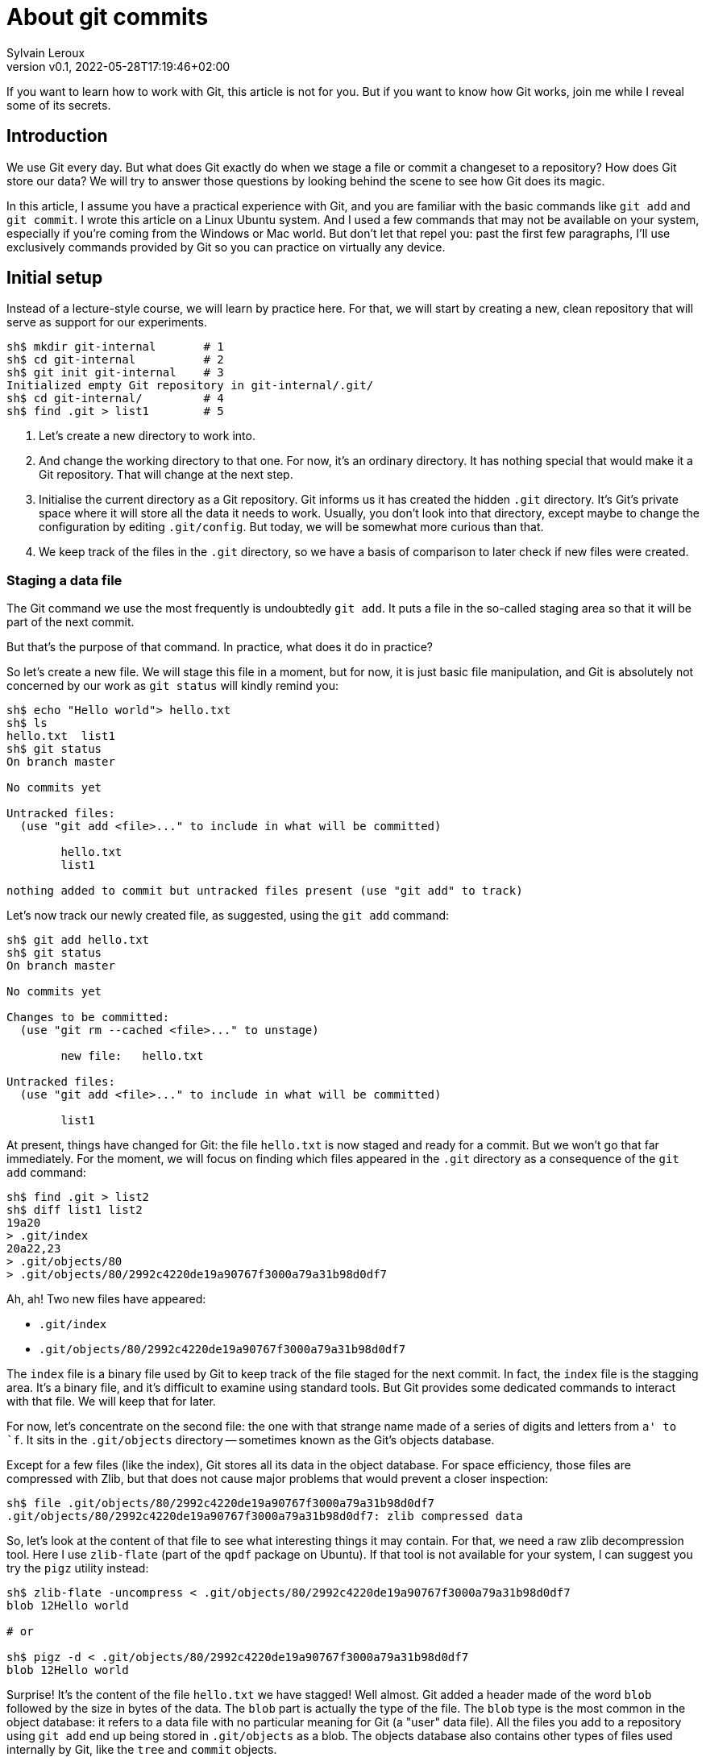 = About git commits
:author: Sylvain Leroux
:pin: -
:revnumber: v0.1
:revdate: 2022-05-28T17:19:46+02:00
:keywords: Git

[.teaser]
If you want to learn how to work with Git, this article is not for you.
But if you want to know how Git works, join me while I reveal some of its secrets.

== Introduction
We use Git every day.
But what does Git exactly do when we stage a file or commit a changeset to a repository?
How does Git store our data?
We will try to answer those questions by looking behind the scene to see how Git does its magic.

In this article, I assume you have a practical experience with Git, and you are familiar with the basic commands like `git add` and `git commit`.
I wrote this article on a Linux Ubuntu system. And I used a few commands that may not be available on your system, especially if you're coming from the Windows or Mac world.
But don't let that repel you: past the first few paragraphs, I'll use exclusively commands provided by Git so you can practice on virtually any device.

== Initial setup

Instead of a lecture-style course, we will learn by practice here.
For that, we will start by creating a new, clean repository that will serve as support for our experiments.

----
sh$ mkdir git-internal       # 1
sh$ cd git-internal          # 2
sh$ git init git-internal    # 3
Initialized empty Git repository in git-internal/.git/
sh$ cd git-internal/         # 4
sh$ find .git > list1        # 5
----

1. Let's create a new directory to work into.
2. And change the working directory to that one.
   For now, it's an ordinary directory. It has nothing special that would make it a Git repository.
   That will change at the next step.
3. Initialise the current directory as a Git repository.
   Git informs us it has created the hidden `.git` directory.
   It's Git's private space where it will store all the data it needs to work.
   Usually, you don't look into that directory, except maybe to change the configuration by editing `.git/config`.
   But today, we will be somewhat more curious than that.
4. We keep track of the files in the `.git` directory, so we have a basis of comparison to later check if new files were created.


=== Staging a data file

The Git command we use the most frequently is undoubtedly `git add`.
It puts a file in the so-called staging area so that it will be part of the next commit.

But that's the purpose of that command. In practice, what does it do in practice?

So let's create a new file.
We will stage this file in a moment, but for now, it is just basic file manipulation, and Git is absolutely not concerned by our work as `git status` will kindly remind you:

----
sh$ echo "Hello world"> hello.txt
sh$ ls
hello.txt  list1
sh$ git status
On branch master

No commits yet

Untracked files:
  (use "git add <file>..." to include in what will be committed)

        hello.txt
        list1

nothing added to commit but untracked files present (use "git add" to track)
----

Let's now track our newly created file, as suggested, using the `git add` command:

----
sh$ git add hello.txt
sh$ git status
On branch master

No commits yet

Changes to be committed:
  (use "git rm --cached <file>..." to unstage)

        new file:   hello.txt

Untracked files:
  (use "git add <file>..." to include in what will be committed)

        list1
----

At present, things have changed for Git: the file `hello.txt` is now staged and ready for a commit.
But we won't go that far immediately.
For the moment, we will focus on finding which files appeared in the `.git` directory as a consequence of the `git add` command:

----
sh$ find .git > list2
sh$ diff list1 list2
19a20
> .git/index
20a22,23
> .git/objects/80
> .git/objects/80/2992c4220de19a90767f3000a79a31b98d0df7
----

Ah, ah! Two new files have appeared:

* `.git/index`
* `.git/objects/80/2992c4220de19a90767f3000a79a31b98d0df7`

The `index` file is a binary file used by Git to keep track of the file staged for the next commit.
In fact, the `index` file is the stagging area.
It's a binary file, and it's difficult to examine using standard tools.
But Git provides some dedicated commands to interact with that file. We will keep that for later.

For now, let's concentrate on the second file:
the one with that strange name made of a series of digits and letters from `a' to `f`.
It sits in the `.git/objects` directory -- sometimes known as the Git's objects database.

Except for a few files (like the index), Git stores all its data in the object database.
For space efficiency, those files are compressed with Zlib, but that does not cause major problems that would prevent a closer inspection:

----
sh$ file .git/objects/80/2992c4220de19a90767f3000a79a31b98d0df7
.git/objects/80/2992c4220de19a90767f3000a79a31b98d0df7: zlib compressed data
----

So, let's look at the content of that file to see what interesting things it may contain.
For that, we need a raw zlib decompression tool. Here I use `zlib-flate` (part of the `qpdf` package on Ubuntu).
If that tool is not available for your system, I can suggest you try the `pigz` utility instead:


----
sh$ zlib-flate -uncompress < .git/objects/80/2992c4220de19a90767f3000a79a31b98d0df7
blob 12Hello world

# or

sh$ pigz -d < .git/objects/80/2992c4220de19a90767f3000a79a31b98d0df7
blob 12Hello world
----

Surprise! It's the content of the file `hello.txt` we have stagged!
Well almost.
Git added a header made of the word `blob` followed by the size in bytes of the data.
The `blob` part is actually the type of the file.
The `blob` type is the most common in the object database: it refers to a data file with no particular meaning for Git (a "user" data file).
All the files you add to a repository using `git add` end up being stored in `.git/objects` as a blob.
The objects database also contains other types of files used internally by Git, like the `tree` and `commit` objects.

[NOTE]
====
Not visible in the output of the `zlib-flate` command, there is also a https://en.wikipedia.org/wiki/Null_character[null character] that serves as a delimiter between the header and the data payload:
You can see it by piping the output of `zlib-flate` to the `cat -v` command:

----
sh$ zlib-flate -uncompress < .git/objects/80/2992c4220de19a90767f3000a79a31b98d0df7 | cat -v
blob 12^@Hello world
----

The `^@` is the https://en.wikipedia.org/wiki/Caret_notation[caret notation] for the null character.
====

But this is not the only surprise.
Do you remember the strange name of this file?
It looked like a random string, but if you tried the same experiment on your own computer, you might have noticed the file has the same name on your machine!

If fact, the name of the file is the SHA1 https://en.wikipedia.org/wiki/Hash_function[hash] of its content:

----
sh$ zlib-flate -uncompress < .git/objects/80/2992c4220de19a90767f3000a79a31b98d0df7 | sha1sum
802992c4220de19a90767f3000a79a31b98d0df7  -
----

[NOTE]
====
You may have noticed Git uses the first two digits of the hash as a subdirectory name and the rest of the digits as the actual file name.
But that's just an artifact used to overcome possible limitations of the underlying file system regarding the maximum number of files per directory.
====

In the Git vocabulary, that number, the SHA1 hash of the data, is called the file's Object Identifier (OID).
Since the OID is directly computed from the file's content, you may also sometimes read Git is a https://en.wikipedia.org/wiki/Content-addressable_storage[content adressable] filesystem.


Until now, I used external tools to reverse-engineer the blob file.
But, Git provides commands to deal with these data files without requiring any extra tool.
For example, to see the content of a Git object knowing its OID, you can use `git show`.
It returns the content of the file, with the Git-specific header removed:

----
sh$ git show 802992c4220de19a90767f3000a79a31b98d0df7
Hello world
----

You can also query the type, data length, and content of an object using the `git cat-file` command:

----
sh$ git cat-file -t 802992c4220de19a90767f3000a79a31b98d0df7
blob
sh$ git cat-file -s 802992c4220de19a90767f3000a79a31b98d0df7
12
sh$ git cat-file -p 802992c4220de19a90767f3000a79a31b98d0df7
Hello world
----

=== The index
It was a long time ago now, but you may still remember that we saw another file created after staging a file: `.git/index`.
Git stores the current staging information in that file.
The index is not part of the git object database, so you can't examine it using `git show` or `git cat-file`.
I need to introduce yet another command for that purpose: the `git ls-files` command.
Let's take a look at that:

----
sh$ git ls-files --stage
100644 802992c4220de19a90767f3000a79a31b98d0df7 0       hello.txt
----

Various pieces of information are returned by `git ls-files --stage` for each staged file:
* A set of permissions bits for the file.
* The OID referencing the content of the file.
* A "stage level". In normal use cases, you should always see 0 here.
* Finally, the name of the file.

In some sense, you may see the index file like a file system's directory data structure, whose entries point to the location of the data associated with each file name.

=== Updating a file in the index

Can we imagine now I don't want to commit my changes immediately because I noticed something was missing in `hello.txt`.
We may say, for example, that I forgot the punctuations. Let's fix that:

----
sh$ echo "Hello, world!"> hello.txt
sh$ git status
On branch master

No commits yet

Changes to be committed:
  (use "git rm --cached <file>..." to unstage)

        new file:   hello.txt

Changes not staged for commit:
  (use "git add <file>..." to update what will be committed)
  (use "git checkout -- <file>..." to discard changes in working directory)

        modified:   hello.txt

Untracked files:
  (use "git add <file>..." to include in what will be committed)

        list1
        list2
----

The interesting part here is we still have the version of `hello.txt` staged in the preceding section.
But we also have a different version of the file, having the same name, in the working tree.

You may already have encountered this situation in your daily Git work.
We usually fix that by simply adding the new version of the file into the index:

----
sh$ git add hello.txt
sh$ git status
On branch master

No commits yet

Changes to be committed:
  (use "git rm --cached <file>..." to unstage)

        new file:   hello.txt

Untracked files:
  (use "git add <file>..." to include in what will be committed)

        list1
        list2
----

Problem solved: the most recent version of `hello.txt` is now staged, ready for commit.
But did you ever wonder what happened to the previously staged version of the file?
Did the new version overwrite it? Is it definitively lost?

To answer these questions, let's see what exactly has changed as far as Git is concerned:

----
find .git > list3
sh$ diff list1 list3
19a20
> .git/index
20a22,25
> .git/objects/80
> .git/objects/80/2992c4220de19a90767f3000a79a31b98d0df7
> .git/objects/af
> .git/objects/af/5626b4a114abcb82d63db7c8082c3c4756e51b
----

Obviously, the previous version was not lost since the corresponding blob is still present in Git's object database.
But we may see Git has added a new object: the blob corresponding to the updated version of our file.

----
sh$ git cat-file -t af5626b4a114abcb82d63db7c8082c3c4756e51b
blob
sh$ git show af5626b4a114abcb82d63db7c8082c3c4756e51b
Hello, world!
----

Now both the new and the previous version of the file coexist in the database.
So, how does Git know which version it should commit?
By looking into the index.

But you don't have to take my words for granted:

----
sh$ git ls-files --stage
100644 af5626b4a114abcb82d63db7c8082c3c4756e51b 0       hello.txt
----

Indeed, the index entry for the `hello.txt` file has changed and now references the object `af5626b4a114abcb82d63db7c8082c3c4756e51b`.

The key point to remember here is the previous version of a file is not lost when you stage a new version of a file.
Instead, Git creates a new blob in the object database, and the index is updated to point to the latest version of the file.

A similar thing would happen when we remove a file with `git rm`: the index is updated.
But the blog corresponding to the removed file still exists in the object database.

=== What about the commits?

OK, we have staged files. We found they were stored as blob objects in Git's object database.
We also learned the index is updated to reference the staged object through their OID.
But what happens when we commit our changes?

----
sh$ git commit -m "Initial commit"
[master (root-commit) aa89f17] Initial commit
 1 file changed, 1 insertion(+)
 create mode 100644 hello.txt
----

As a quick note, you remember the permissions bits we saw when using `git ls-files`.
We can see them in the output produced by `git commit`.

----
find .git > list4
sh$ diff list1 list4
5a6
> .git/refs/heads/master
19a21
> .git/index
20a23,28
> .git/objects/80
> .git/objects/80/2992c4220de19a90767f3000a79a31b98d0df7
> .git/objects/af
> .git/objects/af/5626b4a114abcb82d63db7c8082c3c4756e51b
> .git/objects/aa
> .git/objects/aa/89f1701dc5409bb63228f1e9f64aa7ff0bba17
22a31,32
> .git/objects/ec
> .git/objects/ec/947e3dd7a7752d078f1ed0cfde7457b21fef58
23a34,39
> .git/COMMIT_EDITMSG
> .git/logs
> .git/logs/HEAD
> .git/logs/refs
> .git/logs/refs/heads
> .git/logs/refs/heads/master
----
This time, many things have changed!

First, we have not one but two new entries in the object database! This calls for a closer examination:

----
sh$ git cat-file -t ec947e3dd7a7752d078f1ed0cfde7457b21fef58
tree
sh$ git cat-file -p ec947e3dd7a7752d078f1ed0cfde7457b21fef58
100644 blob af5626b4a114abcb82d63db7c8082c3c4756e51b    hello.txt
----

Interesting! We now have a new type of object in our database: a `tree`.
And that tree is nothing more than a copy of the index at the time of the commit.
Speaking of commit, let's examine the other new object created in the database:

----
sh$ git cat-file -t aa89f1701dc5409bb63228f1e9f64aa7ff0bba17
commit
sh$ git cat-file -p aa89f1701dc5409bb63228f1e9f64aa7ff0bba17
tree ec947e3dd7a7752d078f1ed0cfde7457b21fef58
author Sylvain Leroux <sylvain@chicoree.fr> 1653860652 +0200
committer Sylvain Leroux <sylvain@chicoree.fr> 1653860652 +0200

Initial commit

----

Yes: it's the `commit` object. And now the picture is complete:

The commit object stores the commit message, some metadata, and a pointer to a tree object.
The tree object records the name of the files in the staging area at the moment of the commit, each file entry pointing to a blob object.
The blob store the actual content of the file.

That's several levels of indirection, but computers are notably good at following references, and references of references, ad-lib, without getting lost.

image::git-objects-database-1.png[]

By the way, speaking of the index, what's its content after the commit?

----
sh$ git ls-files --stage
100644 af5626b4a114abcb82d63db7c8082c3c4756e51b 0       hello.txt
----

It hasn't changed! One thing to remember is a Git commit is a complete snapshot of the staging area and not just a record of the changes that occurred since the previous commit (as other revision control systems might do).
Even if you never touch the `hello.txt` file again, it will still remain, in its present form, accessible from all subsequent commits.

But since Git index the data files ("blob") by the hash of their content, it will not duplicate the data that hasn't changed between commits.

=== Branches

Our commit was also the first commit of the repository.
As a consequence, another file was also added in the `.git/refi/heads` directory after our commit.
This directory is the place where Git stores the branches. And on my version of Git, the default branch is named `master`.
So here it is:

----
sh$ cat .git/refs/heads/master
aa89f1701dc5409bb63228f1e9f64aa7ff0bba17
----

Yes, a branch is nothing more than a pointer to a commit in the object database.

=== The HEAD

If you read about Git, you might have heard of the HEAD.
It's just a reference maintained by Git to know which commit your current working tree is based on.
And indeed, there's nothing more here:

----
sh$ cat .git/HEAD
ref: refs/heads/master
----

By the way, instead of examining the content of Git's internal files, you may use the `git rev-parse` command to find the commit corresponding to the HEAD or a branch.
Branches may be identified either by their short name or with the `refs/heads` part included:

----
sh$ git rev-parse HEAD
aa89f1701dc5409bb63228f1e9f64aa7ff0bba17

sh$ git rev-parse master
aa89f1701dc5409bb63228f1e9f64aa7ff0bba17

sh$ git rev-parse refs/heads/master
aa89f1701dc5409bb63228f1e9f64aa7ff0bba17
----

== The case of the subdirectories

Until now, we simply added files sitting at the root of the working directory.
But how does Git handle sub-directories?

To examine that, we will create a new directory and add a file inside that directory.
Then we will use `git add` to stage that newly added file.

----
sh$ mkdir fr
sh$ echo "Bonjour, le monde!" > fr/bonjour.txt
sh$ git add fr/bonjour.txt
----

We used the `git add` command.
So, the new file is staged -- in other words, Git has created a new blob object to store the file's content, and the index was updated.
Let's look at the index first this time:

----
sh$ git ls-files --stage
100644 84745588cb61f0d9e15a41144af8daf30caf20d4 0       fr/bonjour.txt
100644 af5626b4a114abcb82d63db7c8082c3c4756e51b 0       hello.txt
----

You may notice `git ls-files` does not present files in subdirectory differently than files sitting at the working tree's root.
Simply, the file is displayed with its name prefixed by the path to the file.
The https://git.kernel.org/pub/scm/git/git.git/tree/Documentation/technical/index-format.txt?id=HEAD[internal file format of the index] is somewhat more complex, but `git ls-files` hides that complexity and present us a flat list of files.

By looking at the index, we also can see the OID of the blob containing our new data.
I let the command name blank in the code block below as you should now be able to use the correct Git command to examine that object:

----
sh$ git  ....  84745588cb61f0d9e15a41144af8daf30caf20d4
Bonjour, le monde!
----

For memory, the HEAD still references the commit we made in the first part of this article:

----
sh$ git rev-parse HEAD
aa89f1701dc5409bb63228f1e9f64aa7ff0bba17

sh$ git cat-file -p aa89f1701dc5409bb63228f1e9f64aa7ff0bba17
tree ec947e3dd7a7752d078f1ed0cfde7457b21fef58
author Sylvain Leroux <sylvain@chicoree.fr> 1653860652 +0200
committer Sylvain Leroux <sylvain@chicoree.fr> 1653860652 +0200

Initial commit
----

But we have some changes staged. No need to further delay our next commit:

----
sh$ git commit -m "Second commit"
[master 89adbd7] Second commit
 1 file changed, 1 insertion(+)
 create mode 100644 fr/bonjour.txt

sh$ git log --format=oneline
89adbd7ea23b4394d34d2bf26a83d6721d3f9e94 (HEAD -> master) Second commit
aa89f1701dc5409bb63228f1e9f64aa7ff0bba17 Initial commit
----

The `git log` command gives us a lot of information:
First, the HEAD still references the `master` branch

----
sh$ cat .git/HEAD
ref: refs/heads/master
----

Then, the branch master now references the commit `89adbd7ea23b4394d34d2bf26a83d6721d3f9e94`

----
sh$ git cat-file -p 89adbd7ea23b4394d34d2bf26a83d6721d3f9e94
tree 43541e6608e3172081f67d469a133e1262b723c6
parent aa89f1701dc5409bb63228f1e9f64aa7ff0bba17
author Sylvain Leroux <sylvain@chicoree.fr> 1653943012 +0200
committer Sylvain Leroux <sylvain@chicoree.fr> 1653943012 +0200

Second commit
----

You may notice this commit record one more piece of information compared to the initial one:
there is now a `parent` field that references the previous commit.
Using that field, Git remembers in which order the commits are chained.

We may also see by examining the commit object that a new tree object was created with OID `43541e6608e3172081f67d469a133e1262b723c6`.
You probably have an idea of what we will do now:

----
sh$ git cat-file -p 43541e6608e3172081f67d469a133e1262b723c6
040000 tree eba5b0c78c7a3f9cdfcf13ca10121527312003b5    fr
100644 blob af5626b4a114abcb82d63db7c8082c3c4756e51b    hello.txt
----

This time again, things are slightly different compared to our first commit.
You can see the tree object now contains two entries.
One for the file `hello.txt` we already had and whose content is stored as a blob object.
But there is now another entry pointing toward another tree object.

Here Git truly behaves like a filesystem and adopts a hierarchical tree structure.
The tree `fr` whose OID is `eba5b0c78c7a3f9cdfcf13ca10121527312003b5` being like a sub-directory of the repository.
As previously, you should now be familiar enough with that operation to complete the code block below with the correct command to examine the content of the new tree.

----
sh$ git  ........ ..  eba5b0c78c7a3f9cdfcf13ca10121527312003b5
100644 blob 84745588cb61f0d9e15a41144af8daf30caf20d4    bonjour.txt
----

image::git-objects-database-2.png[]

== Moving things

I could multiply the examples, and, as a matter of fact, I encourage you to continue this little game of reverse engineering on Git by yourself.
On my side, I will conclude with a final example, this time to show you what happens when you move files around in your repository:

----
sh$ mkdir en
sh$ cp hello.txt en/
sh$ git rm hello.txt
rm 'hello.txt'
sh$ git add en/hello.txt
sh$ git commit
Aborting commit due to empty commit message.
sh$ git commit -m "Third commit"
[master 478b7ac] Third commit
 1 file changed, 0 insertions(+), 0 deletions(-)
 rename hello.txt => en/hello.txt (100%)
----

This time I moved the `hello.txt` file into its own subdirectory.
I took the slow path, using first a file copy, then `git add` and finally `git rm`, whereas `git mv` would have done the trick.
However, I made that choice on purpose here to see if (and how) Git can keep track by itself of file movements in the repository.

Alas! Despite my efforts, if you observe the output of the `git commit` command, you can see Git was not fooled. It correctly understood we still had the same file but at a different location.

[NOTE]
====
Git, like the standard *nix command `mv`, does not make a distinction between a "move" and a "rename" operation.
====

Take a few minutes' break here to imagine what clue has allowed Git to reach that conclusion.


To solve that mystery, we will apply the same procedure as above:
examine the commit object, then the tree(s), to finally descend to the blobs:

----
sh$ git log --format=oneline
478b7aceb5bf619290dc7dfac4118bef494023a1 (HEAD -> master) Third commit
89adbd7ea23b4394d34d2bf26a83d6721d3f9e94 Second commit
aa89f1701dc5409bb63228f1e9f64aa7ff0bba17 Initial commit


sh$ git cat-file -p 478b7aceb5bf619290dc7dfac4118bef494023a1
tree af6aba37e10abbcfc78d57d8777118d4cfa8620b
parent 89adbd7ea23b4394d34d2bf26a83d6721d3f9e94
author Sylvain Leroux <sylvain@chicoree.fr> 1653944421 +0200
committer Sylvain Leroux <sylvain@chicoree.fr> 1653944421 +0200

Third commit


sh$ git cat-file -p af6aba37e10abbcfc78d57d8777118d4cfa8620b
040000 tree ec947e3dd7a7752d078f1ed0cfde7457b21fef58    en
040000 tree eba5b0c78c7a3f9cdfcf13ca10121527312003b5    fr
----

We still have the `fr` entry refrencing the tree object `eba5b0c78c7a3f9cdfcf13ca10121527312003b5` (which is the same as in the previous commit).
But we now have another tree for the second subdirectory we created this time.

And guess what? If you examine the content of that tree object, you will see it references the exact same blob as before:

----
sh$ git cat-file -p ec947e3dd7a7752d078f1ed0cfde7457b21fef58
100644 blob af5626b4a114abcb82d63db7c8082c3c4756e51b    hello.txt
----

Since Git implements a content-addressable filesystem, as long as the content of the file `hello.txt` does not change, it still has the same OID.
You can move it anywhere into your repository, you can even rename it, its OID will not change.
So it's relatively easy for Git to detect that in a previous commit, the blob OID `af5626b4a114abcb82d63db7c8082c3c4756e51b` was referenced from a different tree, and so conclude the file has moved.

image::git-objects-database-3.png[]

Even better than that!
It's not obvious by looking only at the tree dump produced by `git cat-files`, but it's more visible in the above drawing:
the content addressable strategy used by Git made it able to reuse the tree `ec947e3dd7a7752d078f1ed0cfde7457b21fef58` created with our initial commit.
After all, what we now call the `en/` subdirectory was nothing more than the root of the working tree when we did our first commit. So, Git can detect tree movements with the same ease as a file move/rename operation.

== Conclusion
And this ends our tour of the Git's backstage. You may continue your exploration by examining the object database of one of your repositories.
Probably the database will contain many, many more objects than the example I showed you today.
But, starting from a commit or the index, you should be able to find your way down to the content of any file in the repository.
And doing so, you would mostly do by hand the same job as the `git checkout` command.

Since we have seen a lot of new Git commands, I left you with a quick recap.
As always, I hope you liked this article, and I'm looking forward to reading you on Twitter!

`git add`::Store in the object database a blog corresponding to the added file, and update the index to reference that blob.
`git cat-file`::Given its OID, display the content or metadata of an object.
`git commit`::Capture a snapshot of the index by creating a commit and eventually one or several tree(s) in the object database.
`git log`::Display information about a commit and its ancestors by following the parent reference of each commit.
`git ls-files`::Show information about files in the index (or in the working tree).
`git rev-parse`::Show the OID of a commit. Useful notably to deference the HEAD or a branch name.
`git rm`::Remove the reference to a file from the index. Do not remove any object from the database.
`git show`::Given its OID, display the content of an object. Support more formatting options than `git cat-file`.
